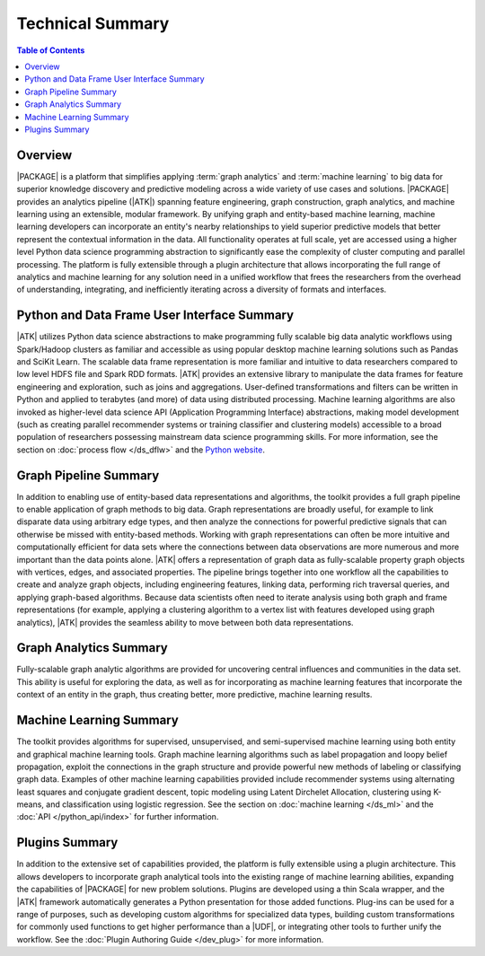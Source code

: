.. _intro:

=================
Technical Summary
=================

.. contents:: Table of Contents
    :local:
    :backlinks: none

--------
Overview
--------

|PACKAGE| is a platform that simplifies applying :term:`graph analytics` and
:term:`machine learning` to big data for superior knowledge discovery and
predictive modeling across a wide variety of use cases and solutions.
|PACKAGE| provides an analytics pipeline (|ATK|) spanning feature engineering, graph
construction, graph analytics, and machine learning using an extensible,
modular framework.
By unifying graph and entity-based machine learning, machine learning
developers can incorporate an entity's nearby relationships to yield superior
predictive models that better represent the contextual information in the data.
All functionality operates at full scale, yet are accessed using a higher level
Python data science programming abstraction to significantly ease the
complexity of cluster computing and parallel processing.
The platform is fully extensible through a plugin architecture that allows
incorporating the full range of analytics and machine learning for any solution
need in a unified workflow that frees the researchers from the overhead of
understanding, integrating, and inefficiently iterating across a diversity of
formats and interfaces.


--------------------------------------------
Python and Data Frame User Interface Summary
--------------------------------------------

|ATK| utilizes Python data science abstractions to make programming fully
scalable big data analytic workflows using Spark/Hadoop clusters as familiar
and accessible as using popular desktop machine learning solutions such as
Pandas and SciKit Learn.
The scalable data frame representation is more familiar and intuitive to data
researchers compared to low level HDFS file and Spark RDD formats.
|ATK| provides an extensive library to manipulate the data frames for
feature engineering and exploration, such as joins and aggregations.
User-defined transformations and filters can be written in Python and applied
to terabytes (and more) of data using distributed processing.
Machine learning algorithms are also invoked as higher-level data science API
(Application Programming Interface) abstractions, making model development
(such as creating parallel recommender systems or training classifier and
clustering models) accessible to a broad population of researchers possessing
mainstream data science programming skills.
For more information, see the section on :doc:`process flow </ds_dflw>`
and the `Python website <http://www.python.org>`__.


----------------------
Graph Pipeline Summary
----------------------

In addition to enabling use of entity-based data representations and
algorithms, the toolkit provides a full graph pipeline to enable application of
graph methods to big data.
Graph representations are broadly useful, for example to link disparate data
using arbitrary edge types, and then analyze the connections for powerful
predictive signals that can otherwise be missed with entity-based methods.
Working with graph representations can often be more intuitive and
computationally efficient for data sets where the connections between data
observations are more numerous and more important than the data points alone.
|ATK| offers a representation of graph data as fully-scalable property
graph objects with vertices, edges, and associated properties.
The pipeline brings together into one workflow all the capabilities to create
and analyze graph objects, including engineering features, linking data,
performing rich traversal queries, and applying graph-based algorithms.
Because data scientists often need to iterate analysis using both graph and
frame representations (for example, applying a clustering algorithm to a vertex
list with features developed using graph analytics), |ATK| provides the
seamless ability to move between both data representations.


-----------------------
Graph Analytics Summary
-----------------------

Fully-scalable graph analytic algorithms are provided for uncovering central
influences and communities in the data set.
This ability is useful for exploring the data, as well as for incorporating as
machine learning features that incorporate the context of an entity in the
graph, thus creating better, more predictive, machine learning results.


------------------------
Machine Learning Summary
------------------------

The toolkit provides algorithms for supervised, unsupervised, and
semi-supervised machine learning using both entity and graphical machine
learning tools.
Graph machine learning algorithms such as label propagation and loopy belief
propagation, exploit the connections in the graph structure and provide
powerful new methods of labeling or classifying graph data.
Examples of other machine learning capabilities provided include recommender
systems using alternating least squares and conjugate gradient descent, topic
modeling using Latent Dirchelet Allocation, clustering using K-means, and
classification using logistic regression.
See the section on :doc:`machine learning </ds_ml>` and the
:doc:`API </python_api/index>` for further information.


---------------
Plugins Summary
---------------

In addition to the extensive set of capabilities provided, the platform is
fully extensible using a plugin architecture.
This allows developers to incorporate graph analytical tools into the existing
range of machine learning abilities, expanding the capabilities of |PACKAGE|
for new problem solutions.
Plugins are developed using a thin Scala wrapper, and the |ATK| framework
automatically generates a Python presentation for those added functions.
Plug-ins can be used for a range of purposes, such as developing custom
algorithms for specialized data types, building custom transformations for
commonly used functions to get higher performance than a |UDF|, or integrating
other tools to further unify the workflow.
See the :doc:`Plugin Authoring Guide </dev_plug>` for more information.

